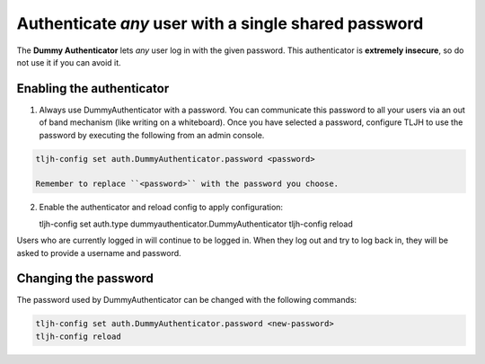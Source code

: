 .. _howto/auth/dummy:

=====================================================
Authenticate *any* user with a single shared password
=====================================================

The **Dummy Authenticator** lets *any* user log in with the given password.
This authenticator is **extremely insecure**, so do not use it if you can
avoid it.

Enabling the authenticator
==========================

1. Always use DummyAuthenticator with a password. You can communicate this 
   password to all your users via an out of band mechanism (like writing on
   a whiteboard). Once you have selected a password, configure TLJH to use
   the password by executing the following from an admin console.

.. code-block:: bash
   
   tljh-config set auth.DummyAuthenticator.password <password>

   Remember to replace ``<password>`` with the password you choose.

2. Enable the authenticator and reload config to apply configuration:

   tljh-config set auth.type dummyauthenticator.DummyAuthenticator
   tljh-config reload

Users who are currently logged in will continue to be logged in. When they 
log out and try to log back in, they will be asked to provide a username and
password.

Changing the password
=====================

The password used by DummyAuthenticator can be changed with the following
commands:

.. code-block:: bash

   tljh-config set auth.DummyAuthenticator.password <new-password>
   tljh-config reload